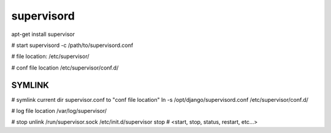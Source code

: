 supervisord
===========
apt-get install supervisor

# start
supervisord -c /path/to/supervisord.conf

# file location:
/etc/supervisor/

# conf file location
/etc/supervisor/conf.d/

SYMLINK
-------
# symlink current dir supervisor.conf to "conf file location"
ln -s /opt/django/supervisord.conf /etc/supervisor/conf.d/ 

# log file location
/var/log/supervisor/

# stop
unlink /run/supervisor.sock
/etc/init.d/supervisor stop  # <start, stop, status, restart, etc...>